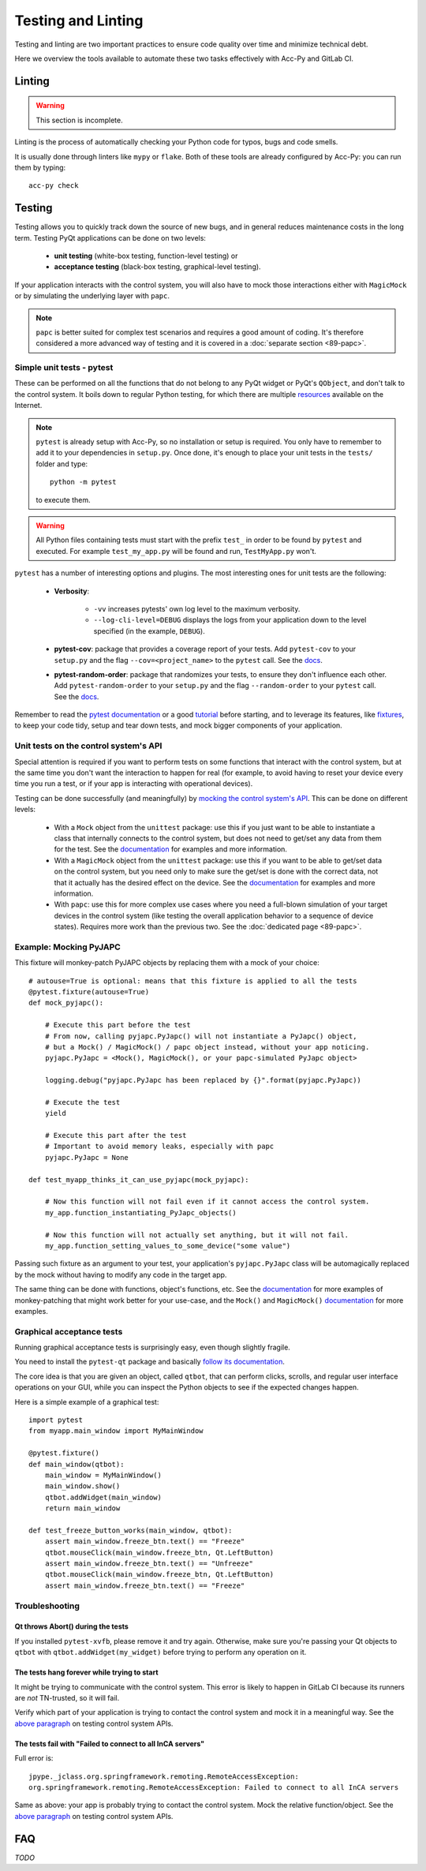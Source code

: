 .. index:: Testing and Linting
.. _testing_linting:

===================
Testing and Linting
===================

Testing and linting are two important practices to ensure code quality over time and minimize technical debt.

Here we overview the tools available to automate these two tasks effectively with Acc-Py and GitLab CI.


.. index:: Linting
.. _linting:

Linting
=======

.. warning:: This section is incomplete.

Linting is the process of automatically checking your Python code for typos, bugs and code smells.

It is usually done through linters like ``mypy`` or ``flake``. Both of these tools are already configured by Acc-Py:
you can run them by typing::

    acc-py check




.. index:: Testing
.. _testing:

Testing
=======
Testing allows you to quickly track down the source of new bugs, and in general reduces maintenance costs in the
long term. Testing PyQt applications can be done on two levels:

 * **unit testing** (white-box testing, function-level testing) or
 * **acceptance testing** (black-box testing, graphical-level testing).

If your application interacts with the control system, you will also have to mock those interactions either with
``MagicMock`` or by simulating the underlying layer with ``papc``.

.. note:: ``papc`` is better suited for complex test scenarios and requires a good amount of coding.
    It's therefore considered a more advanced way of testing and it is covered in a
    :doc:`separate section <89-papc>`.


.. index:: Unit Tests with pytest
.. _unit_tests:
.. _pytest:

Simple unit tests - pytest
--------------------------
These can be performed on all the functions that do not belong to any PyQt widget or PyQt's ``QObject``, and don't talk
to the control system. It boils down to regular Python testing, for which there are multiple
`resources <https://docs.pytest.org/en/latest/talks.html>`_ available on the Internet.

.. note:: ``pytest`` is already setup with Acc-Py, so no installation or setup is required. You only have to
    remember to add it to your dependencies in ``setup.py``. Once done, it's enough to place your unit tests
    in the ``tests/`` folder and type::

        python -m pytest

    to execute them.

.. warning:: All Python files containing tests must start with the prefix ``test_`` in order to be found by ``pytest``
    and executed. For example ``test_my_app.py`` will be found and run, ``TestMyApp.py`` won't.

``pytest`` has a number of interesting options and plugins. The most interesting ones for unit tests are the following:

 * **Verbosity**:

    - ``-vv`` increases pytests' own log level to the maximum verbosity.
    - ``--log-cli-level=DEBUG`` displays the logs from your application down to the level specified
      (in the example, ``DEBUG``).

 * **pytest-cov**: package that provides a coverage report of your tests. Add ``pytest-cov`` to your ``setup.py``
   and the flag ``--cov=<project_name>`` to the ``pytest`` call. See the
   `docs <https://pytest-cov.readthedocs.io/en/latest/readme.html>`_.

 * **pytest-random-order**: package that randomizes your tests, to ensure they don't influence each other.
   Add ``pytest-random-order`` to your ``setup.py`` and the flag ``--random-order`` to your ``pytest`` call.
   See the `docs <https://github.com/jbasko/pytest-random-order/blob/master/README.rst>`_.

Remember to read the `pytest documentation <https://docs.pytest.org/en/latest/contents.html>`_ or a good
`tutorial <https://realpython.com/pytest-python-testing/>`_ before starting, and to leverage its features, like
`fixtures <https://docs.pytest.org/en/latest/fixture.html>`_, to keep your code tidy,
setup and tear down tests, and mock bigger components of your application.


.. index:: Mocking the Control System API
.. _mocking:

Unit tests on the control system's API
--------------------------------------
Special attention is required if you want to perform tests on some functions that interact with the control system,
but at the same time you don't want the interaction to happen for real (for example, to avoid having to reset your
device every time you run a test, or if your app is interacting with operational devices).

Testing can be done successfully (and meaningfully) by
`mocking the control system's API <https://en.wikipedia.org/wiki/Mock_object>`_.
This can be done on different levels:

 * With a ``Mock`` object from the ``unittest`` package: use this if you just want to be able to instantiate a
   class that internally connects to the control system, but does not need to get/set any data from them for the test.
   See the `documentation <https://docs.python.org/3.6/library/unittest.mock.html>`_ for examples and more information.

 * With a ``MagicMock`` object from the ``unittest`` package: use this if you want to be able to get/set
   data on the control system, but you need only to make sure the get/set is done with the correct data,
   not that it actually has the desired effect on the device. See the
   `documentation <https://docs.python.org/3.6/library/unittest.mock.html>`_ for examples and more information.

 * With ``papc``: use this for more complex use cases where you need a full-blown simulation of your target devices
   in the control system (like testing the overall application behavior to a sequence of device states).
   Requires more work than the previous two. See the :doc:`dedicated page <89-papc>`.


.. index:: Mocking PyJAPC
.. _mocking_pyjapc:

Example: Mocking PyJAPC
---------------------------
This fixture will monkey-patch PyJAPC objects by replacing them with a mock of your choice::

    # autouse=True is optional: means that this fixture is applied to all the tests
    @pytest.fixture(autouse=True)
    def mock_pyjapc():

        # Execute this part before the test
        # From now, calling pyjapc.PyJapc() will not instantiate a PyJapc() object,
        # but a Mock() / MagicMock() / papc object instead, without your app noticing.
        pyjapc.PyJapc = <Mock(), MagicMock(), or your papc-simulated PyJapc object>

        logging.debug("pyjapc.PyJapc has been replaced by {}".format(pyjapc.PyJapc))

        # Execute the test
        yield

        # Execute this part after the test
        # Important to avoid memory leaks, especially with papc
        pyjapc.PyJapc = None

    def test_myapp_thinks_it_can_use_pyjapc(mock_pyjapc):

        # Now this function will not fail even if it cannot access the control system.
        my_app.function_instantiating_PyJapc_objects()

        # Now this function will not actually set anything, but it will not fail.
        my_app.function_setting_values_to_some_device("some value")


Passing such fixture as an argument to your test, your application's ``pyjapc.PyJapc`` class will be automagically
replaced by the mock without having to modify any code in the target app.

The same thing can be done with functions, object's functions, etc.
See the `documentation <https://docs.pytest.org/en/latest/monkeypatch.html>`_
for more examples of monkey-patching that might work better for your use-case,
and the ``Mock()`` and ``MagicMock()`` `documentation <https://docs.python.org/3.6/library/unittest.mock.html>`_
for more examples.


.. index:: Graphical Tests with ``pytest-qt``
.. index:: Acceptance Tests with ``pytest-qt``
.. index:: ``pytest-qt``
.. _pytest_qt:

Graphical acceptance tests
--------------------------
Running graphical acceptance tests is surprisingly easy, even though slightly fragile.

You need to install the ``pytest-qt`` package and basically
`follow its documentation <https://pytest-qt.readthedocs.io/en/latest/tutorial.html>`_.

The core idea is that you are given an object, called ``qtbot``, that can perform clicks, scrolls, and regular
user interface operations on your GUI, while you can inspect the Python objects to see if the expected changes happen.

Here is a simple example of a graphical test::

    import pytest
    from myapp.main_window import MyMainWindow

    @pytest.fixture()
    def main_window(qtbot):
        main_window = MyMainWindow()
        main_window.show()
        qtbot.addWidget(main_window)
        return main_window

    def test_freeze_button_works(main_window, qtbot):
        assert main_window.freeze_btn.text() == "Freeze"
        qtbot.mouseClick(main_window.freeze_btn, Qt.LeftButton)
        assert main_window.freeze_btn.text() == "Unfreeze"
        qtbot.mouseClick(main_window.freeze_btn, Qt.LeftButton)
        assert main_window.freeze_btn.text() == "Freeze"



.. index:: Troubleshooting Tests
.. _troubleshoot_tests:

Troubleshooting
-------------------------

.. index:: Abort()
.. _qt_abort:

Qt throws Abort() during the tests
~~~~~~~~~~~~~~~~~~~~~~~~~~~~~~~~~~
If you installed ``pytest-xvfb``, please remove it and try again.
Otherwise, make sure you're passing your Qt objects to ``qtbot`` with ``qtbot.addWidget(my_widget)``
before trying to perform any operation on it.

.. index:: Tests never start
.. _tests_hang:

The tests hang forever while trying to start
~~~~~~~~~~~~~~~~~~~~~~~~~~~~~~~~~~~~~~~~~~~~
It might be trying to communicate with the control system. This error is likely to happen in GitLab CI
because its runners are *not* TN-trusted, so it will fail.

Verify which part of your application is trying to contact the control system and mock it in a meaningful way.
See the `above paragraph <7-testing.html#mocking>`_ on testing control system APIs.

.. index:: "Failed to connect to all InCA servers"
.. _failed_to_connect:

The tests fail with "Failed to connect to all InCA servers"
~~~~~~~~~~~~~~~~~~~~~~~~~~~~~~~~~~~~~~~~~~~~~~~~~~~~~~~~~~~
Full error is::

    jpype._jclass.org.springframework.remoting.RemoteAccessException:
    org.springframework.remoting.RemoteAccessException: Failed to connect to all InCA servers

Same as above: your app is probably trying to contact the control system. Mock the relative function/object.
See the `above paragraph <7-testing.html#mocking>`_ on testing control system APIs.



.. index:: Testing and Linting FAQ
.. _testing_faq:

FAQ
===

*TODO*
